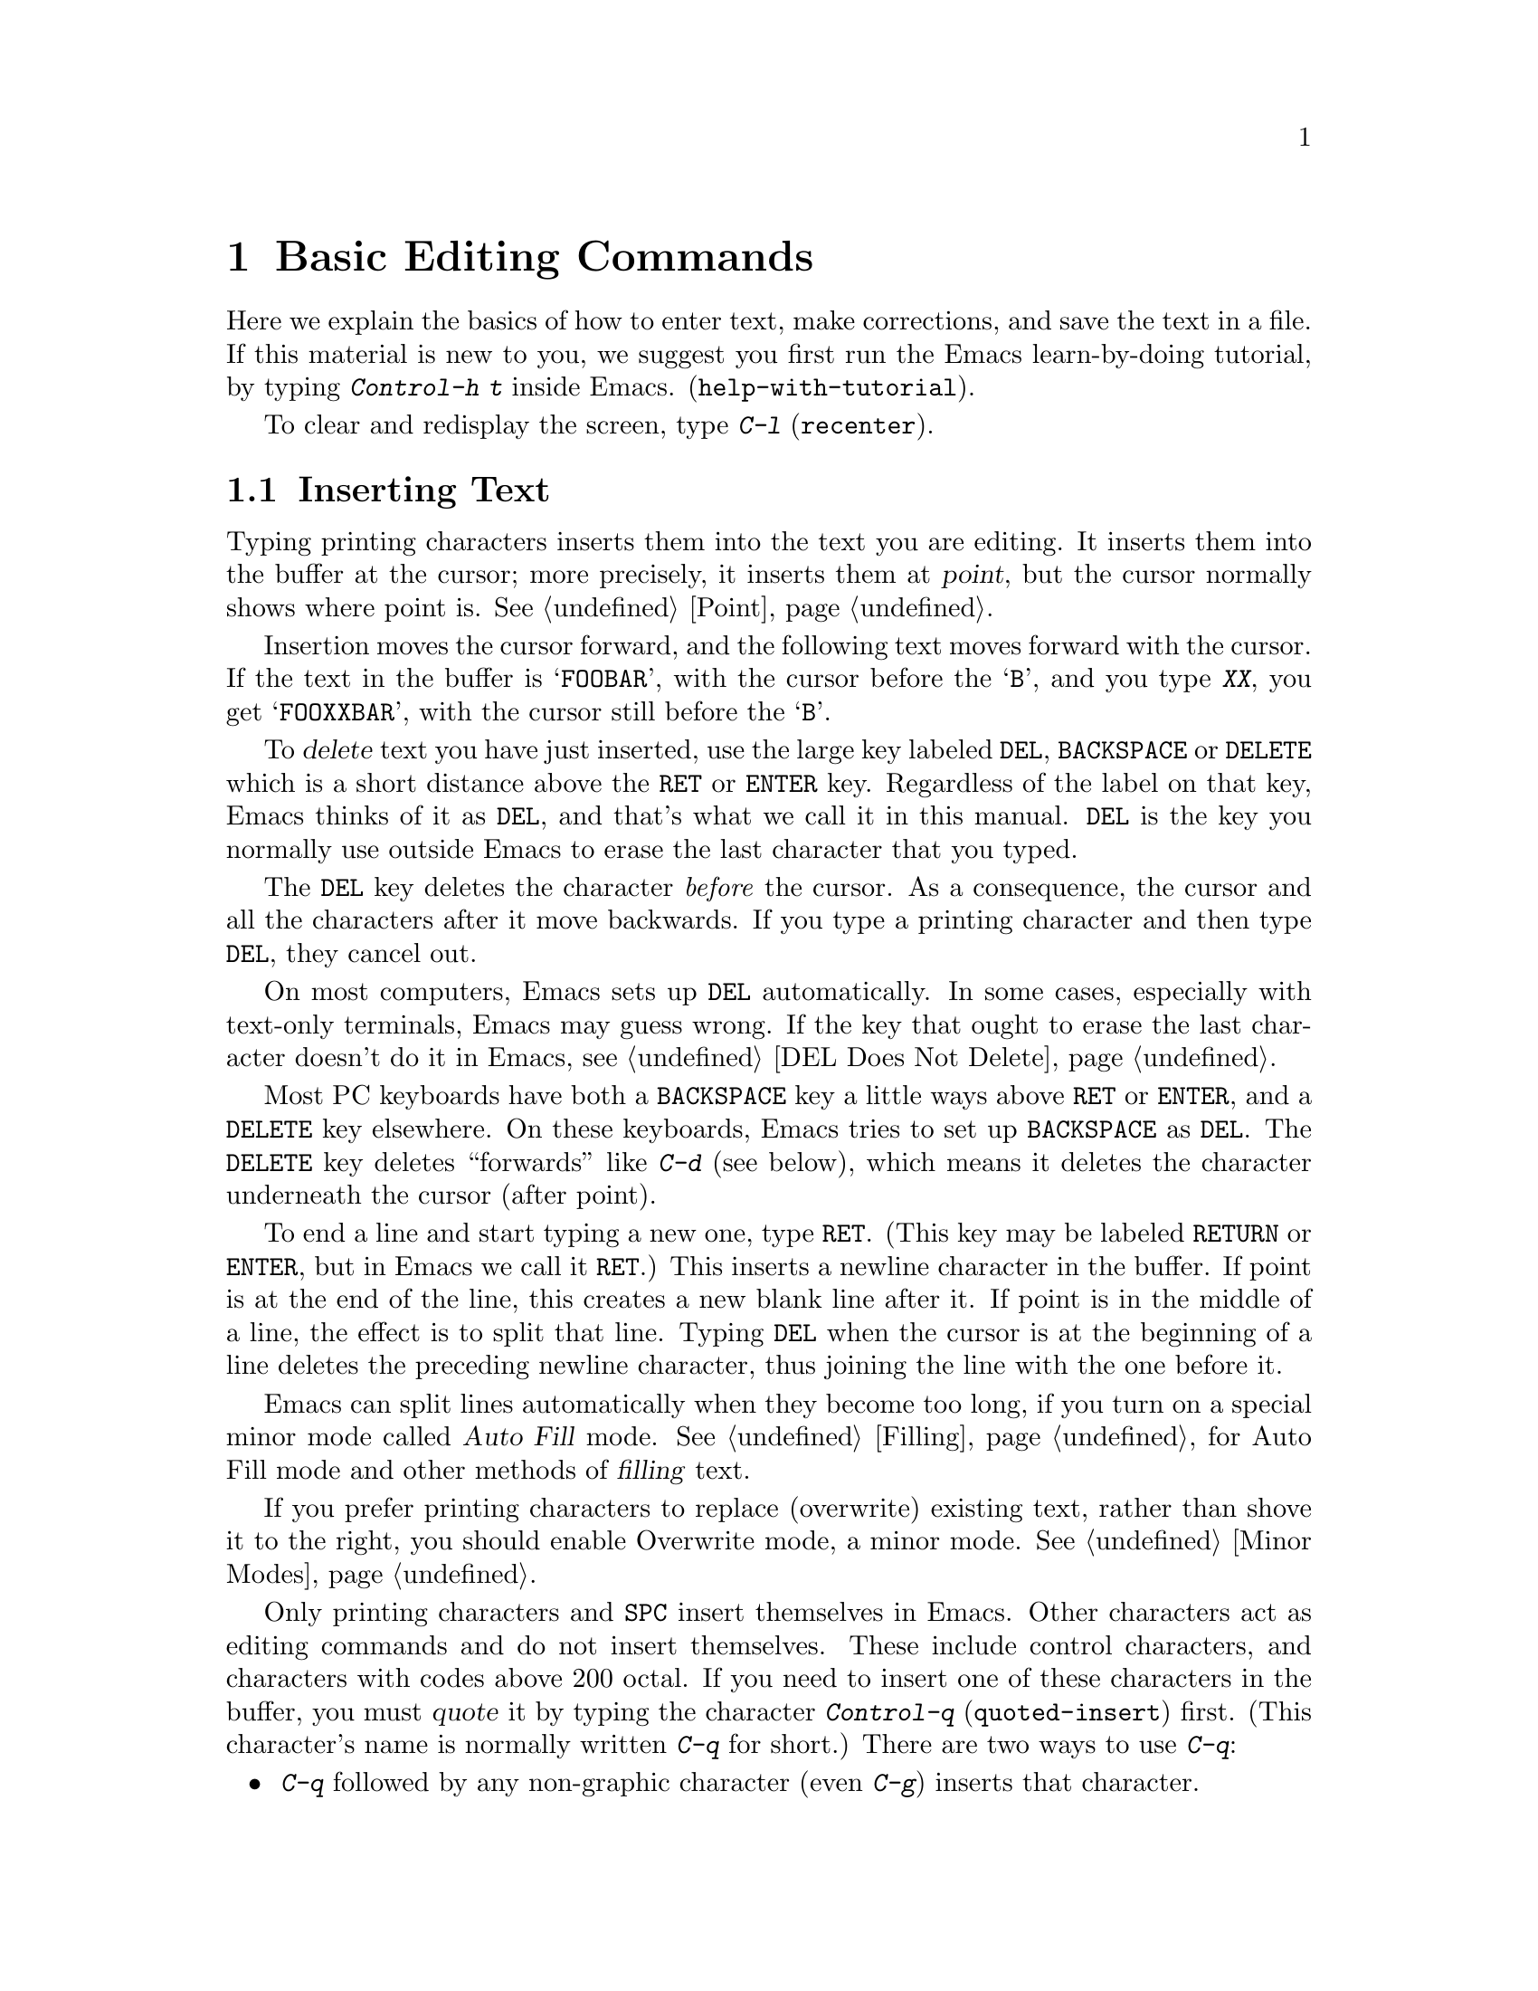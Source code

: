 @c This is part of the Emacs manual.
@c Copyright (C) 1985, 1986, 1987, 1993, 1994, 1995, 1997, 2000, 2001,
@c   2002, 2003, 2004, 2005, 2006, 2007, 2008 Free Software Foundation, Inc.
@c See file emacs.texi for copying conditions.
@node Basic, Minibuffer, Exiting, Top
@chapter Basic Editing Commands

@kindex C-h t
@findex help-with-tutorial
  Here we explain the basics of how to enter text, make corrections,
and save the text in a file.  If this material is new to you, we
suggest you first run the Emacs learn-by-doing tutorial, by typing
@kbd{Control-h t} inside Emacs.  (@code{help-with-tutorial}).

  To clear and redisplay the screen, type @kbd{C-l} (@code{recenter}).

@menu

* Inserting Text::      Inserting text by simply typing it.
* Moving Point::        Moving the cursor to the place where you want to
			  change something.
* Erasing::	        Deleting and killing text.
* Basic Undo::	        Undoing recent changes in the text.
* Files: Basic Files.   Visiting, creating, and saving files.
* Help: Basic Help.     Asking what a character does.
* Blank Lines::	        Making and deleting blank lines.
* Continuation Lines::  How Emacs displays lines too wide for the screen.
* Position Info::       What page, line, row, or column is point on?
* Arguments::	        Numeric arguments for repeating a command N times.
* Repeating::           Repeating the previous command quickly.
@end menu

@node Inserting Text
@section Inserting Text

@cindex insertion
@cindex graphic characters
  Typing printing characters inserts them into the text you are
editing.  It inserts them into the buffer at the cursor; more
precisely, it inserts them at @dfn{point}, but the cursor normally
shows where point is.  @xref{Point}.

  Insertion moves the cursor forward, and the following text moves
forward with the cursor.  If the text in the buffer is @samp{FOOBAR},
with the cursor before the @samp{B}, and you type @kbd{XX}, you get
@samp{FOOXXBAR}, with the cursor still before the @samp{B}.

   To @dfn{delete} text you have just inserted, use the large key
labeled @key{DEL}, @key{BACKSPACE} or @key{DELETE} which is a short
distance above the @key{RET} or @key{ENTER} key.  Regardless of the
label on that key, Emacs thinks of it as @key{DEL}, and that's what we
call it in this manual.  @key{DEL} is the key you normally use outside
Emacs to erase the last character that you typed.

  The @key{DEL} key deletes the character @emph{before} the cursor.
As a consequence, the cursor and all the characters after it move
backwards.  If you type a printing character and then type @key{DEL},
they cancel out.

  On most computers, Emacs sets up @key{DEL} automatically.  In some
cases, especially with text-only terminals, Emacs may guess wrong.  If
the key that ought to erase the last character doesn't do it in Emacs,
see @ref{DEL Does Not Delete}.

  Most PC keyboards have both a @key{BACKSPACE} key a little ways
above @key{RET} or @key{ENTER}, and a @key{DELETE} key elsewhere.  On
these keyboards, Emacs tries to set up @key{BACKSPACE} as @key{DEL}.
The @key{DELETE} key deletes ``forwards'' like @kbd{C-d} (see below),
which means it deletes the character underneath the cursor (after
point).

@kindex RET
@cindex newline
   To end a line and start typing a new one, type @key{RET}.  (This
key may be labeled @key{RETURN} or @key{ENTER}, but in Emacs we call
it @key{RET}.)  This inserts a newline character in the buffer.  If
point is at the end of the line, this creates a new blank line after
it.  If point is in the middle of a line, the effect is to split that
line.  Typing @key{DEL} when the cursor is at the beginning of a line
deletes the preceding newline character, thus joining the line with
the one before it.

  Emacs can split lines automatically when they become too long, if
you turn on a special minor mode called @dfn{Auto Fill} mode.
@xref{Filling}, for Auto Fill mode and other methods of @dfn{filling}
text.

  If you prefer printing characters to replace (overwrite) existing
text, rather than shove it to the right, you should enable Overwrite
mode, a minor mode.  @xref{Minor Modes}.

@cindex quoting
@kindex C-q
@findex quoted-insert
  Only printing characters and @key{SPC} insert themselves in Emacs.
Other characters act as editing commands and do not insert themselves.
These include control characters, and characters with codes above 200
octal.  If you need to insert one of these characters in the buffer,
you must @dfn{quote} it by typing the character @kbd{Control-q}
(@code{quoted-insert}) first.  (This character's name is normally
written @kbd{C-q} for short.)  There are two ways to use
@kbd{C-q}:

@itemize @bullet
@item
@kbd{C-q} followed by any non-graphic character (even @kbd{C-g})
inserts that character.

@item
@kbd{C-q} followed by a sequence of octal digits inserts the character
with the specified octal character code.  You can use any number of
octal digits; any non-digit terminates the sequence.  If the
terminating character is @key{RET}, it serves only to terminate the
sequence.  Any other non-digit terminates the sequence and then acts
as normal input---thus, @kbd{C-q 1 0 1 B} inserts @samp{AB}.

The use of octal sequences is disabled in ordinary non-binary
Overwrite mode, to give you a convenient way to insert a digit instead
of overwriting with it.
@end itemize

@cindex 8-bit character codes
@noindent
When multibyte characters are enabled, if you specify a code in the
range 0200 through 0377 octal, @kbd{C-q} assumes that you intend to
use some ISO 8859-@var{n} character set, and converts the specified
code to the corresponding Emacs character code.  @xref{Enabling
Multibyte}.  You select @emph{which} of the ISO 8859 character sets to
use through your choice of language environment (@pxref{Language
Environments}).

@vindex read-quoted-char-radix
To use decimal or hexadecimal instead of octal, set the variable
@code{read-quoted-char-radix} to 10 or 16.  If the radix is greater than
10, some letters starting with @kbd{a} serve as part of a character
code, just like digits.

A numeric argument tells @kbd{C-q} how many copies of the quoted
character to insert (@pxref{Arguments}).

@findex newline
@findex self-insert
  Customization information: @key{DEL} in most modes runs the command
@code{delete-backward-char}; @key{RET} runs the command
@code{newline}, and self-inserting printing characters run the command
@code{self-insert}, which inserts whatever character you typed.  Some
major modes rebind @key{DEL} to other commands.

@node Moving Point
@section Changing the Location of Point

@cindex arrow keys
@cindex moving point
@cindex movement
@cindex cursor motion
@cindex moving the cursor
  To do more than insert characters, you have to know how to move point
(@pxref{Point}).  The simplest way to do this is with arrow keys, or by
clicking the left mouse button where you want to move to.

  There are also control and meta characters for cursor motion.  Some
are equivalent to the arrow keys (it is faster to use these control
keys than move your hand over to the arrow keys).  Others do more
sophisticated things.

@kindex C-a
@kindex C-e
@kindex C-f
@kindex C-b
@kindex C-n
@kindex C-p
@kindex M->
@kindex M-<
@kindex M-r
@kindex LEFT
@kindex RIGHT
@kindex UP
@kindex DOWN
@findex move-beginning-of-line
@findex move-end-of-line
@findex forward-char
@findex backward-char
@findex next-line
@findex previous-line
@findex beginning-of-buffer
@findex end-of-buffer
@findex goto-char
@findex goto-line
@findex move-to-window-line
@table @kbd
@item C-a
Move to the beginning of the line (@code{move-beginning-of-line}).
@item C-e
Move to the end of the line (@code{move-end-of-line}).
@item C-f
Move forward one character (@code{forward-char}).  The right-arrow key
does the same thing.
@item C-b
Move backward one character (@code{backward-char}).  The left-arrow
key has the same effect.
@item M-f
Move forward one word (@code{forward-word}).
@item M-b
Move backward one word (@code{backward-word}).
@item C-n
Move down one line vertically (@code{next-line}).  This command
attempts to keep the horizontal position unchanged, so if you start in
the middle of one line, you move to the middle of the next.  The
down-arrow key does the same thing.
@item C-p
Move up one line, vertically (@code{previous-line}).  The up-arrow key
has the same effect.  This command preserves position within the line,
like @kbd{C-n}.
@item M-r
Move point to left margin, vertically centered in the window
(@code{move-to-window-line}).  Text does not move on the screen.
A numeric argument says which screen line to place point on, counting
downward from the top of the window (zero means the top line).  A
negative argument counts lines up from the bottom (@minus{}1 means the
bottom line).
@item M-<
Move to the top of the buffer (@code{beginning-of-buffer}).  With
numeric argument @var{n}, move to @var{n}/10 of the way from the top.
@xref{Arguments}, for more information on numeric arguments.@refill
@item M->
Move to the end of the buffer (@code{end-of-buffer}).
@item C-v
@itemx @key{PAGEDOWN}
@itemx @key{PRIOR}
Scroll the display one screen forward, and move point if necessary to
put it on the screen (@code{scroll-up}).  This doesn't always move
point, but it is commonly used to do so.  If your keyboard has a
@key{PAGEDOWN} or @key{PRIOR} key, it does the same thing.

Scrolling commands are described further in @ref{Scrolling}.
@item M-v
@itemx @key{PAGEUP}
@itemx @key{NEXT}
Scroll one screen backward, and move point if necessary to put it on
the screen (@code{scroll-down}).  This doesn't always move point, but
it is commonly used to do so.  If your keyboard has a @key{PAGEUP} or
@key{NEXT} key, it does the same thing.
@item M-x goto-char
Read a number @var{n} and move point to buffer position @var{n}.
Position 1 is the beginning of the buffer.
@item M-g M-g
@itemx M-g g
@itemx M-x goto-line
Read a number @var{n} and move point to the beginning of line number
@var{n}.  Line 1 is the beginning of the buffer.  If point is on or
just after a number in the buffer, and you type @key{RET} with the
minibuffer empty, that number is used for @var{n}.
@item C-x C-n
@findex set-goal-column
@kindex C-x C-n
Use the current column of point as the @dfn{semipermanent goal column}
for @kbd{C-n} and @kbd{C-p} (@code{set-goal-column}).  When a
semipermanent goal column is in effect, those commands always try to
move to this column, or as close as possible to it, after moving
vertically.  The goal column remains in effect until canceled.
@item C-u C-x C-n
Cancel the goal column.  Henceforth, @kbd{C-n} and @kbd{C-p} try to
preserve the horizontal position, as usual.
@end table

@vindex track-eol
  If you set the variable @code{track-eol} to a non-@code{nil} value,
then @kbd{C-n} and @kbd{C-p}, when starting at the end of the line, move
to the end of another line.  Normally, @code{track-eol} is @code{nil}.
@xref{Variables}, for how to set variables such as @code{track-eol}.

@vindex next-line-add-newlines
  @kbd{C-n} normally stops at the end of the buffer when you use it on
the last line of the buffer.  However, if you set the variable
@code{next-line-add-newlines} to a non-@code{nil} value, @kbd{C-n} on
the last line of a buffer creates an additional line at the end and
moves down into it.

@node Erasing
@section Erasing Text

@table @kbd
@item @key{DEL}
Delete the character before point (@code{delete-backward-char}).
@item C-d
Delete the character after point (@code{delete-char}).
@item @key{DELETE}
@itemx @key{BACKSPACE}
One of these keys, whichever is the large key above the @key{RET} or
@key{ENTER} key, deletes the character before point---it is @key{DEL}.
If @key{BACKSPACE} is @key{DEL}, and your keyboard also has @key{DELETE},
then @key{DELETE} deletes forwards, like @kbd{C-d}.
@item C-k
Kill to the end of the line (@code{kill-line}).
@item M-d
Kill forward to the end of the next word (@code{kill-word}).
@item M-@key{DEL}
Kill back to the beginning of the previous word
(@code{backward-kill-word}).
@end table

@cindex killing characters and lines
@cindex deleting characters and lines
@cindex erasing characters and lines
  You already know about the @key{DEL} key which deletes the character
before point (that is, before the cursor).  Another key, @kbd{Control-d}
(@kbd{C-d} for short), deletes the character after point (that is, the
character that the cursor is on).  This shifts the rest of the text on
the line to the left.  If you type @kbd{C-d} at the end of a line, it
joins that line with the following line.

  To erase a larger amount of text, use the @kbd{C-k} key, which
erases (kills) a line at a time.  If you type @kbd{C-k} at the
beginning or middle of a line, it kills all the text up to the end of
the line.  If you type @kbd{C-k} at the end of a line, it joins that
line with the following line.

  @xref{Killing}, for more flexible ways of killing text.

@node Basic Undo
@section Undoing Changes

  Emacs records a list of changes made in the buffer text, so you can
undo recent changes, as far as the records go.  Usually each editing
command makes a separate entry in the undo records, but sometimes an
entry covers just part of a command, and very simple commands may be
grouped.

@table @kbd
@item C-x u
Undo one entry of the undo records---usually, one command worth
(@code{undo}).
@item C-_
@itemx C-/
The same.
@end table

  The command @kbd{C-x u} (or @kbd{C-_} or @kbd{C-/}) is how you undo.
Normally this command undoes the last change, and moves point back to
where it was before the change.

  If you repeat @kbd{C-x u} (or its aliases), each repetition undoes
another, earlier change, back to the limit of the undo information
available.  If all recorded changes have already been undone, the undo
command displays an error message and does nothing.

  The undo command applies only to changes in the buffer; you can't
use it to undo mere cursor motion.  However, some cursor motion
commands set the mark, so if you use these commands from time to time,
you can move back to the neighborhoods you have moved through by
popping the mark ring (@pxref{Mark Ring}).

@node Basic Files
@section Files

  Text that you insert in an Emacs buffer lasts only as long as the
Emacs session.  To keep any text permanently you must put it in a
@dfn{file}.  Files are named units of text which are stored by the
operating system for you to retrieve later by name.  To use the
contents of a file in any way, you must specify the file name.  That
includes editing the file with Emacs.

  Suppose there is a file named @file{test.emacs} in your home
directory.  To begin editing this file in Emacs, type

@example
C-x C-f test.emacs @key{RET}
@end example

@noindent
Here the file name is given as an @dfn{argument} to the command @kbd{C-x
C-f} (@code{find-file}).  That command uses the @dfn{minibuffer} to
read the argument, and you type @key{RET} to terminate the argument
(@pxref{Minibuffer}).

  Emacs obeys this command by @dfn{visiting} the file: it creates a
buffer, it copies the contents of the file into the buffer, and then
displays the buffer for editing.  If you alter the text, you can
@dfn{save} the new text in the file by typing @kbd{C-x C-s}
(@code{save-buffer}).  This copies the altered buffer contents back
into the file @file{test.emacs}, making them permanent.  Until you
save, the changed text exists only inside Emacs, and the file
@file{test.emacs} is unaltered.

  To create a file, just visit it with @kbd{C-x C-f} as if it already
existed.  This creates an empty buffer, in which you can insert the
text you want to put in the file.  Emacs actually creates the file the
first time you save this buffer with @kbd{C-x C-s}.

  To learn more about using files in Emacs, see @ref{Files}.

@node Basic Help
@section Help

@cindex getting help with keys
  If you forget what a key does, you can find out with the Help
character, which is @kbd{C-h} (or @key{F1}, which is an alias for
@kbd{C-h}).  Type @kbd{C-h k} followed by the key of interest; for
example, @kbd{C-h k C-n} tells you what @kbd{C-n} does.  @kbd{C-h} is
a prefix key; @kbd{C-h k} is just one of its subcommands (the command
@code{describe-key}).  The other subcommands of @kbd{C-h} provide
different kinds of help.  Type @kbd{C-h} twice to get a description of
all the help facilities.  @xref{Help}.

@node Blank Lines
@section Blank Lines

@cindex inserting blank lines
@cindex deleting blank lines
  Here are special commands and techniques for inserting and deleting
blank lines.

@table @kbd
@item C-o
Insert one or more blank lines after the cursor (@code{open-line}).
@item C-x C-o
Delete all but one of many consecutive blank lines
(@code{delete-blank-lines}).
@end table

@kindex C-o
@kindex C-x C-o
@cindex blank lines
@findex open-line
@findex delete-blank-lines
  To insert a new line of text before an existing line,
type the new line of text, followed by @key{RET}.
However, it may be easier to see what you are doing if you first make a
blank line and then insert the desired text into it.  This is easy to do
using the key @kbd{C-o} (@code{open-line}), which inserts a newline
after point but leaves point in front of the newline.  After @kbd{C-o},
type the text for the new line.  @kbd{C-o F O O} has the same effect as
@w{@kbd{F O O @key{RET}}}, except for the final location of point.

  You can make several blank lines by typing @kbd{C-o} several times, or
by giving it a numeric argument specifying how many blank lines to make.
@xref{Arguments}, for how.  If you have a fill prefix, the @kbd{C-o}
command inserts the fill prefix on the new line, if typed at the
beginning of a line.  @xref{Fill Prefix}.

  The easy way to get rid of extra blank lines is with the command
@kbd{C-x C-o} (@code{delete-blank-lines}).  @kbd{C-x C-o} in a run of
several blank lines deletes all but one of them.  @kbd{C-x C-o} on a
lone blank line deletes that one.  When point is on a nonblank line,
@kbd{C-x C-o} deletes all following blank lines (if any).

@node Continuation Lines
@section Continuation Lines

@cindex continuation line
@cindex wrapping
@cindex line wrapping
@cindex fringes, and continuation lines
  When a text line is too long to fit in one screen line, Emacs
displays it on two or more screen lines.  This is called
@dfn{continuation} or @dfn{line wrapping}.  On graphical displays,
Emacs indicates line wrapping with small bent arrows in the left and
right window fringes.  On text-only terminals, Emacs displays a
@samp{\} character at the right margin of a screen line if it is not
the last in its text line.  This @samp{\} character says that the
following screen line is not really a new text line.

  When line wrapping occurs just before a character that is wider than one
column, some columns at the end of the previous screen line may be
``empty.''  In this case, Emacs displays additional @samp{\}
characters in the ``empty'' columns before the @samp{\}
character that indicates continuation.

  Continued lines can be difficult to read, since lines can break in
the middle of a word.  If you prefer, you can make Emacs insert a
newline automatically when a line gets too long, by using Auto Fill
mode.  Or enable Long Lines mode, which ensures that wrapping only
occurs between words.  @xref{Filling}.

@cindex truncation
@cindex line truncation, and fringes
  Emacs can optionally @dfn{truncate} long lines---this means
displaying just one screen line worth, and the rest of the long line
does not appear at all.  @samp{$} in the last column or a small
straight arrow in the window's right fringe indicates a truncated
line.

  @xref{Line Truncation}, for more about line truncation,
and other variables that control how text is displayed.

@node Position Info
@section Cursor Position Information

  Here are commands to get information about the size and position of
parts of the buffer, and to count lines.

@table @kbd
@item M-x what-page
Display the page number of point, and the line number within that page.
@item M-x what-line
Display the line number of point in the whole buffer.
@item M-x line-number-mode
@itemx M-x column-number-mode
Toggle automatic display of the current line number or column number.
@xref{Optional Mode Line}.
@item M-=
Display the number of lines in the current region (@code{count-lines-region}).
@xref{Mark}, for information about the region.
@item C-x =
Display the character code of character after point, character position of
point, and column of point (@code{what-cursor-position}).
@item M-x hl-line-mode
Enable or disable highlighting of the current line.  @xref{Cursor
Display}.
@item M-x size-indication-mode
Toggle automatic display of the size of the buffer.
@xref{Optional Mode Line}.
@end table

@findex what-page
@findex what-line
@cindex line number commands
@cindex location of point
@cindex cursor location
@cindex point location
  @kbd{M-x what-line} displays the current line number
in the echo area.  You can also see the current line number in the
mode line; see @ref{Mode Line}; but if you narrow the buffer, the
line number in the mode line is relative to the accessible portion
(@pxref{Narrowing}).  By contrast, @code{what-line} shows both the
line number relative to the narrowed region and the line number
relative to the whole buffer.

  @kbd{M-x what-page} counts pages from the beginning of the file, and
counts lines within the page, showing both numbers in the echo area.
@xref{Pages}.

@kindex M-=
@findex count-lines-region
  Use @kbd{M-=} (@code{count-lines-region}) to displays the number of
lines in the region (@pxref{Mark}).  @xref{Pages}, for the command
@kbd{C-x l} which counts the lines in the current page.

@kindex C-x =
@findex what-cursor-position
  The command @kbd{C-x =} (@code{what-cursor-position}) shows what
cursor's column position, and other information about point and the
character after it.  It displays a line in the echo area that looks
like this:

@smallexample
Char: c (99, #o143, #x63) point=28062 of 36168 (78%) column=53
@end smallexample

  The four values after @samp{Char:} describe the character that follows
point, first by showing it and then by giving its character code in
decimal, octal and hex.  For a non-@acronym{ASCII} multibyte character, these are
followed by @samp{file} and the character's representation, in hex, in
the buffer's coding system, if that coding system encodes the character
safely and with a single byte (@pxref{Coding Systems}).  If the
character's encoding is longer than one byte, Emacs shows @samp{file ...}.

  However, if the character displayed is in the range 0200 through
0377 octal, it may actually stand for an invalid UTF-8 byte read from
a file.  In Emacs, that byte is represented as a sequence of 8-bit
characters, but all of them together display as the original invalid
byte, in octal code.  In this case, @kbd{C-x =} shows @samp{part of
display ...} instead of @samp{file}.

  @samp{point=} is followed by the position of point expressed as a
character count.  The start of the buffer is position 1, one character
later is position 2, and so on.  The next, larger, number is the total
number of characters in the buffer.  Afterward in parentheses comes
the position expressed as a percentage of the total size.

  @samp{column=} is followed by the horizontal position of point, in
columns from the left edge of the window.

  If the buffer has been narrowed, making some of the text at the
beginning and the end temporarily inaccessible, @kbd{C-x =} displays
additional text describing the currently accessible range.  For example, it
might display this:

@smallexample
Char: C (67, #o103, #x43) point=252 of 889 (28%) <231-599> column=0
@end smallexample

@noindent
where the two extra numbers give the smallest and largest character
position that point is allowed to assume.  The characters between those
two positions are the accessible ones.  @xref{Narrowing}.

  If point is at the end of the buffer (or the end of the accessible
part), the @w{@kbd{C-x =}} output does not describe a character after
point.  The output might look like this:

@smallexample
point=36169 of 36168 (EOB) column=0
@end smallexample

@cindex character set of character at point
@cindex font of character at point
@cindex text properties at point
@cindex face at point
  @w{@kbd{C-u C-x =}} displays the following additional information about a
character.

@itemize @bullet
@item
The character set name, and the codes that identify the character
within that character set; @acronym{ASCII} characters are identified
as belonging to the @code{ascii} character set.

@item
The character's syntax and categories.

@item
The character's encodings, both internally in the buffer, and externally
if you were to save the file.

@item
What keys to type to input the character in the current input method
(if it supports the character).

@item
If you are running Emacs on a graphical display, the font name and
glyph code for the character.  If you are running Emacs on a text-only
terminal, the code(s) sent to the terminal.

@item
The character's text properties (@pxref{Text Properties,,,
elisp, the Emacs Lisp Reference Manual}), including any non-default
faces used to display the character, and any overlays containing it
(@pxref{Overlays,,, elisp, the same manual}).
@end itemize

  Here's an example showing the Latin-1 character A with grave accent,
in a buffer whose coding system is @code{iso-latin-1}, whose
terminal coding system is @code{iso-latin-1} (so the terminal actually
displays the character as @samp{@`A}), and which has font-lock-mode
(@pxref{Font Lock}) enabled:

@smallexample
  character: @`A (2240, #o4300, #x8c0, U+00C0)
    charset: latin-iso8859-1
             (Right-Hand Part of Latin Alphabet 1@dots{}
 code point: #x40
     syntax: w 	which means: word
   category: l:Latin
   to input: type "`A" with latin-1-prefix
buffer code: #x81 #xC0
  file code: #xC0 (encoded by coding system iso-latin-1)
    display: terminal code #xC0

There are text properties here:
  fontified            t
@end smallexample

@node Arguments
@section Numeric Arguments
@cindex numeric arguments
@cindex prefix arguments
@cindex arguments to commands

  In mathematics and computer usage, @dfn{argument} means
``data provided to a function or operation.''  You can give any Emacs
command a @dfn{numeric argument} (also called a @dfn{prefix argument}).
Some commands interpret the argument as a repetition count.  For
example, @kbd{C-f} with an argument of ten moves forward ten characters
instead of one.  With these commands, no argument is equivalent to an
argument of one.  Negative arguments tell most such commands to move or
act in the opposite direction.

@kindex M-1
@kindex M-@t{-}
@findex digit-argument
@findex negative-argument
  If your terminal keyboard has a @key{META} key (labeled @key{ALT} on
PC keyboards), the easiest way to specify a numeric argument is to
type digits and/or a minus sign while holding down the @key{META} key.
For example,

@example
M-5 C-n
@end example

@noindent
moves down five lines.  The characters @kbd{Meta-1}, @kbd{Meta-2},
and so on, as well as @kbd{Meta--}, do this because they are keys bound
to commands (@code{digit-argument} and @code{negative-argument}) that
are defined to set up an argument for the next command.
@kbd{Meta--} without digits normally means @minus{}1.  Digits and
@kbd{-} modified with Control, or Control and Meta, also specify numeric
arguments.

@kindex C-u
@findex universal-argument
  You can also specify a numeric argument by typing @kbd{C-u}
(@code{universal-argument}) followed by the digits.  The advantage of
@kbd{C-u} is that you can type the digits without modifier keys; thus,
@kbd{C-u} works on all terminals.  For a negative argument, type a
minus sign after @kbd{C-u}.  A minus sign without digits normally
means @minus{}1.

  @kbd{C-u} alone has the special meaning of
``four times'': it multiplies the argument for the next command by
four.  @kbd{C-u C-u} multiplies it by sixteen.  Thus, @kbd{C-u C-u
C-f} moves forward sixteen characters.  This is a good way to move
forward ``fast,'' since it moves about 1/5 of a line in the usual size
screen.  Other useful combinations are @kbd{C-u C-n}, @kbd{C-u C-u
C-n} (move down a good fraction of a screen), @kbd{C-u C-u C-o} (make
``a lot'' of blank lines), and @kbd{C-u C-k} (kill four lines).

  Some commands care whether there is an argument, but ignore its
value.  For example, the command @kbd{M-q} (@code{fill-paragraph})
fills text; with an argument, it justifies the text as well.
(@xref{Filling}, for more information on @kbd{M-q}.)  Plain @kbd{C-u}
is a handy way of providing an argument for such commands.

  Some commands use the value of the argument as a repeat count, but do
something peculiar when there is no argument.  For example, the command
@kbd{C-k} (@code{kill-line}) with argument @var{n} kills @var{n} lines,
including their terminating newlines.  But @kbd{C-k} with no argument is
special: it kills the text up to the next newline, or, if point is right at
the end of the line, it kills the newline itself.  Thus, two @kbd{C-k}
commands with no arguments can kill a nonblank line, just like @kbd{C-k}
with an argument of one.  (@xref{Killing}, for more information on
@kbd{C-k}.)

  A few commands treat a plain @kbd{C-u} differently from an ordinary
argument.  A few others may treat an argument of just a minus sign
differently from an argument of @minus{}1.  These unusual cases are
described when they come up; they exist to make an individual command
more convenient, and they are documented in that command's
documentation string.

  You can use a numeric argument before a self-inserting character to
insert multiple copies of it.  This is straightforward when the
character is not a digit; for example, @kbd{C-u 6 4 a} inserts 64
copies of the character @samp{a}.  But this does not work for
inserting digits; @kbd{C-u 6 4 1} specifies an argument of 641.  You
can separate the argument from the digit to insert with another
@kbd{C-u}; for example, @kbd{C-u 6 4 C-u 1} does insert 64 copies of
the character @samp{1}.

  We use the term ``prefix argument'' as well as ``numeric argument,''
to emphasize that you type these argument before the command, and to
distinguish them from minibuffer arguments that come after the
command.

@node Repeating
@section Repeating a Command
@cindex repeating a command

  Many simple commands, such as those invoked with a single key or
with @kbd{M-x @var{command-name} @key{RET}}, can be repeated by
invoking them with a numeric argument that serves as a repeat count
(@pxref{Arguments}).  However, if the command you want to repeat
prompts for input, or uses a numeric argument in another way, that
method won't work.

@kindex C-x z
@findex repeat
  The command @kbd{C-x z} (@code{repeat}) provides another way to repeat
an Emacs command many times.  This command repeats the previous Emacs
command, whatever that was.  Repeating a command uses the same arguments
that were used before; it does not read new arguments each time.

  To repeat the command more than once, type additional @kbd{z}'s: each
@kbd{z} repeats the command one more time.  Repetition ends when you
type a character other than @kbd{z}, or press a mouse button.

  For example, suppose you type @kbd{C-u 2 0 C-d} to delete 20
characters.  You can repeat that command (including its argument) three
additional times, to delete a total of 80 characters, by typing @kbd{C-x
z z z}.  The first @kbd{C-x z} repeats the command once, and each
subsequent @kbd{z} repeats it once again.

@ignore
   arch-tag: cda8952a-c439-41c1-aecf-4bc0d6482956
@end ignore
